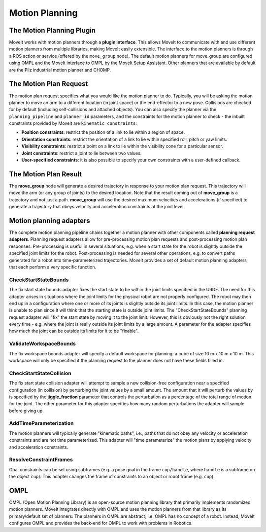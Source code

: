 ===============
Motion Planning
===============

The Motion Planning Plugin
---------------------------

MoveIt works with motion planners through a **plugin interface**.
This allows MoveIt to communicate with and use different motion planners from multiple libraries, making MoveIt easily extensible. The interface to the motion planners is through a ROS action or service (offered by the ``move_group`` node).
The default motion planners for move_group are configured using OMPL and the MoveIt interface to OMPL by the MoveIt Setup Assistant.
Other planners that are available by default are the Pilz industrial motion planner and CHOMP.

The Motion Plan Request
------------------------

The motion plan request specifies what you would like the motion planner to do.
Typically, you will be asking the motion planner to move an arm to a different location (in joint space) or the end-effector to a new pose.
Collisions are checked for by default (including self-collisions and attached objects).
You can also specify the planner via the ``planning_pipeline`` and ``planner_id`` parameters, and the constraints for the motion planner to check - the inbuilt constraints provided by MoveIt are ``kinematic constraints``:

- **Position constraints**: restrict the position of a link to lie within a region of space.

- **Orientation constraints**: restrict the orientation of a link to lie within specified roll, pitch or yaw limits.

- **Visibility constraints**: restrict a point on a link to lie within the visibility cone for a particular sensor.

- **Joint constraints**: restrict a joint to lie between two values.

- **User-specified constraints**: it is also possible to specify your own constraints with a user-defined callback.

The Motion Plan Result
--------------------------

The **move_group** node will generate a desired trajectory in response to your motion plan request.
This trajectory will move the arm (or any group of joints) to the desired location.
Note that the result coming out of **move_group** is a trajectory and not just a path.
**move_group** will use the desired maximum velocities and accelerations (if specified) to generate a trajectory that obeys velocity and acceleration constraints at the joint level.

Motion planning adapters
------------------------

.. image:: /_static/images/motion_planner.png

The complete motion planning pipeline chains together a motion planner with other components called **planning request adapters**.
Planning request adapters allow for pre-processing motion plan requests and post-processing motion plan responses.
Pre-processing is useful in several situations, e.g. when a start state for the robot is slightly outside the specified joint limits for the robot.
Post-processing is needed for several other operations, e.g. to convert paths generated for a robot into time-parameterized trajectories.
MoveIt provides a set of default motion planning adapters that each perform a very specific function.

CheckStartStateBounds
^^^^^^^^^^^^^^^^^^^

The fix start state bounds adapter fixes the start state to be within the joint limits specified in the URDF.
The need for this adapter arises in situations where the joint limits for the physical robot are not properly configured.
The robot may then end up in a configuration where one or more of its joints is slightly outside its joint limits.
In this case, the motion planner is unable to plan since it will think that the starting state is outside joint limits.
The "CheckStartStateBounds" planning request adapter will "fix" the start state by moving it to the joint limit.
However, this is obviously not the right solution every time - e.g. where the joint is really outside its joint limits by a large amount.
A parameter for the adapter specifies how much the joint can be outside its limits for it to be "fixable".

ValidateWorkspaceBounds
^^^^^^^^^^^^^^^^^^

The fix workspace bounds adapter will specify a default workspace for planning: a cube of size 10 m x 10 m x 10 m.
This workspace will only be specified if the planning request to the planner does not have these fields filled in.

CheckStartStateCollision
^^^^^^^^^^^^^^^^^^^^^^

The fix start state collision adapter will attempt to sample a new collision-free configuration near a specified configuration (in collision) by perturbing the joint values by a small amount.
The amount that it will perturb the values by is specified by the **jiggle_fraction** parameter that controls the perturbation as a percentage of the total range of motion for the joint.
The other parameter for this adapter specifies how many random perturbations the adapter will sample before giving up.


AddTimeParameterization
^^^^^^^^^^^^^^^^^^^^^^^

The motion planners will typically generate "kinematic paths", i.e., paths that do not obey any velocity or acceleration constraints and are not time parameterized.
This adapter will "time parameterize" the motion plans by applying velocity and acceleration constraints.

ResolveConstraintFrames
^^^^^^^^^^^^^^^^^^^^^^^

Goal constraints can be set using subframes (e.g. a pose goal in the frame ``cup/handle``, where ``handle`` is a subframe on the object ``cup``).
This adapter changes the frame of constraints to an object or robot frame (e.g. ``cup``).

OMPL
----

OMPL (Open Motion Planning Library) is an open-source motion planning library that primarily implements randomized motion planners.
MoveIt integrates directly with OMPL and uses the motion planners from that library as its primary/default set of planners.
The planners in OMPL are abstract; i.e. OMPL has no concept of a robot.
Instead, MoveIt configures OMPL and provides the back-end for OMPL to work with problems in Robotics.

